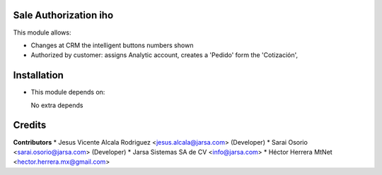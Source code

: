 Sale Authorization iho
======================

This module allows:

- Changes at CRM the intelligent buttons numbers shown
- Authorized by customer: assigns Analytic account, creates a 'Pedido' form the 'Cotización',


Installation
============

- This module depends on:

  No extra depends

Credits
=======

**Contributors**
* Jesus Vicente Alcala Rodriguez <jesus.alcala@jarsa.com> (Developer)
* Sarai Osorio <sarai.osorio@jarsa.com> (Developer)
* Jarsa Sistemas SA de CV <info@jarsa.com>
* Héctor Herrera MtNet <hector.herrera.mx@gmail.com>
